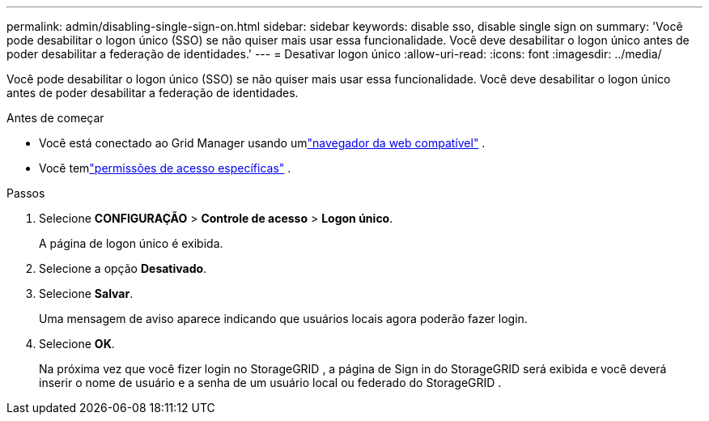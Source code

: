 ---
permalink: admin/disabling-single-sign-on.html 
sidebar: sidebar 
keywords: disable sso, disable single sign on 
summary: 'Você pode desabilitar o logon único (SSO) se não quiser mais usar essa funcionalidade.  Você deve desabilitar o logon único antes de poder desabilitar a federação de identidades.' 
---
= Desativar logon único
:allow-uri-read: 
:icons: font
:imagesdir: ../media/


[role="lead"]
Você pode desabilitar o logon único (SSO) se não quiser mais usar essa funcionalidade.  Você deve desabilitar o logon único antes de poder desabilitar a federação de identidades.

.Antes de começar
* Você está conectado ao Grid Manager usando umlink:../admin/web-browser-requirements.html["navegador da web compatível"] .
* Você temlink:admin-group-permissions.html["permissões de acesso específicas"] .


.Passos
. Selecione *CONFIGURAÇÃO* > *Controle de acesso* > *Logon único*.
+
A página de logon único é exibida.

. Selecione a opção *Desativado*.
. Selecione *Salvar*.
+
Uma mensagem de aviso aparece indicando que usuários locais agora poderão fazer login.

. Selecione *OK*.
+
Na próxima vez que você fizer login no StorageGRID , a página de Sign in do StorageGRID será exibida e você deverá inserir o nome de usuário e a senha de um usuário local ou federado do StorageGRID .


